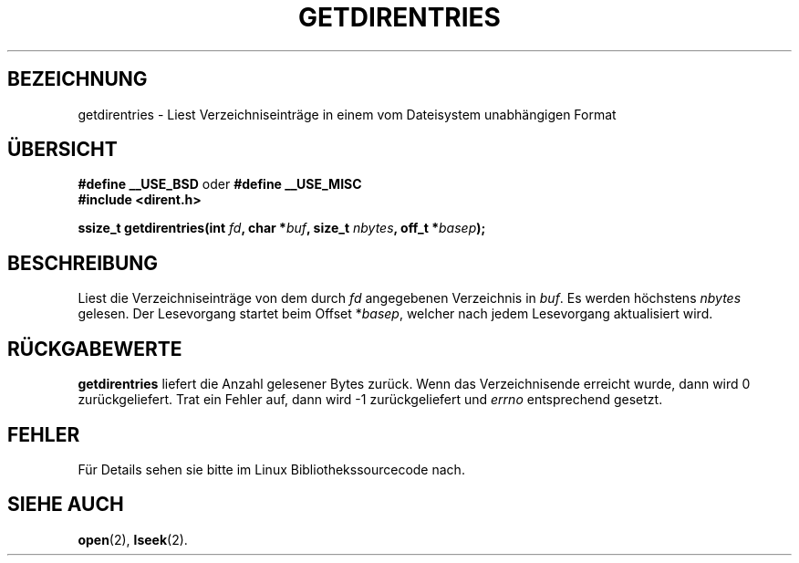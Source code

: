 .\" Hey Emacs! This file is -*- nroff -*- source.
.\"
.\" Copyright 1993 Rickard E. Faith (faith@cs.unc.edu)
.\" Portions extracted from /usr/include/dirent.h are:
.\"                    Copyright 1991, 1992 Free Software Foundation
.\"
.\" Permission is granted to make and distribute verbatim copies of this
.\" manual provided the copyright notice and this permission notice are
.\" preserved on all copies.
.\"
.\" Permission is granted to copy and distribute modified versions of this
.\" manual under the conditions for verbatim copying, provided that the
.\" entire resulting derived work is distributed under the terms of a
.\" permission notice identical to this one
.\" 
.\" Since the Linux kernel and libraries are constantly changing, this
.\" manual page may be incorrect or out-of-date.  The author(s) assume no
.\" responsibility for errors or omissions, or for damages resulting from
.\" the use of the information contained herein.  The author(s) may not
.\" have taken the same level of care in the production of this manual,
.\" which is licensed free of charge, as they might when working
.\" professionally.
.\" 
.\" Formatted or processed versions of this manual, if unaccompanied by
.\" the source, must acknowledge the copyright and authors of this work.
.\"
.\" Translated into german 06 June 1996 by Markus Kaufmann
.\"                                        <markus.kaufmann@gmx.de>
.\"
.TH GETDIRENTRIES 3 "6. Juni 1996" "BSD/MISC" "Bibliotheksfunktionen"
.SH BEZEICHNUNG
getdirentries \- Liest Verzeichniseinträge in einem vom Dateisystem
unabhängigen Format
.SH ÜBERSICHT
.B #define __USE_BSD
oder
.B #define __USE_MISC
.br
.B #include <dirent.h>
.sp
.BI "ssize_t getdirentries(int " fd ", char *" buf ", size_t " nbytes ","
.BI "off_t *" basep );
.SH BESCHREIBUNG
Liest die Verzeichniseinträge von dem durch
.I fd
angegebenen Verzeichnis in
.IR buf .
Es werden höchstens
.I nbytes
gelesen. Der Lesevorgang startet beim Offset
.RI * basep ,
welcher nach jedem Lesevorgang aktualisiert wird.
.SH "RÜCKGABEWERTE"
.B getdirentries
liefert die Anzahl gelesener Bytes zurück.
Wenn das Verzeichnisende erreicht wurde, dann wird 0 zurückgeliefert.
Trat ein Fehler auf, dann wird \-1 zurückgeliefert und 
.I errno
entsprechend gesetzt.
.SH FEHLER
Für Details sehen sie bitte im Linux Bibliothekssourcecode nach.
.SH "SIEHE AUCH"
.BR open (2), 
.BR lseek (2).
